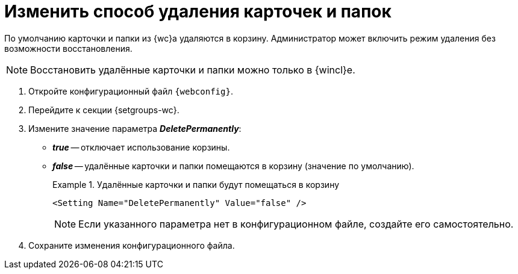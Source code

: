 = Изменить способ удаления карточек и папок

По умолчанию карточки и папки из {wc}а удаляются в корзину. Администратор может включить режим удаления без возможности восстановления.

[NOTE]
====
Восстановить удалённые карточки и папки можно только в {wincl}е.
====

// tag::webconfig[]
. Откройте конфигурационный файл `{webconfig}`.
. Перейдите к секции {setgroups-wc}.
. Измените значение параметра *_DeletePermanently_*:
* *_true_* -- отключает использование корзины.
* *_false_* -- удалённые карточки и папки помещаются в корзину (значение по умолчанию).
+
.Удалённые карточки и папки будут помещаться в корзину
====
[source]
----
<Setting Name="DeletePermanently" Value="false" />
----
====
// end::webconfig[]
+
NOTE: Если указанного параметра нет в конфигурационном файле, создайте его самостоятельно.
+
. Сохраните изменения конфигурационного файла.
